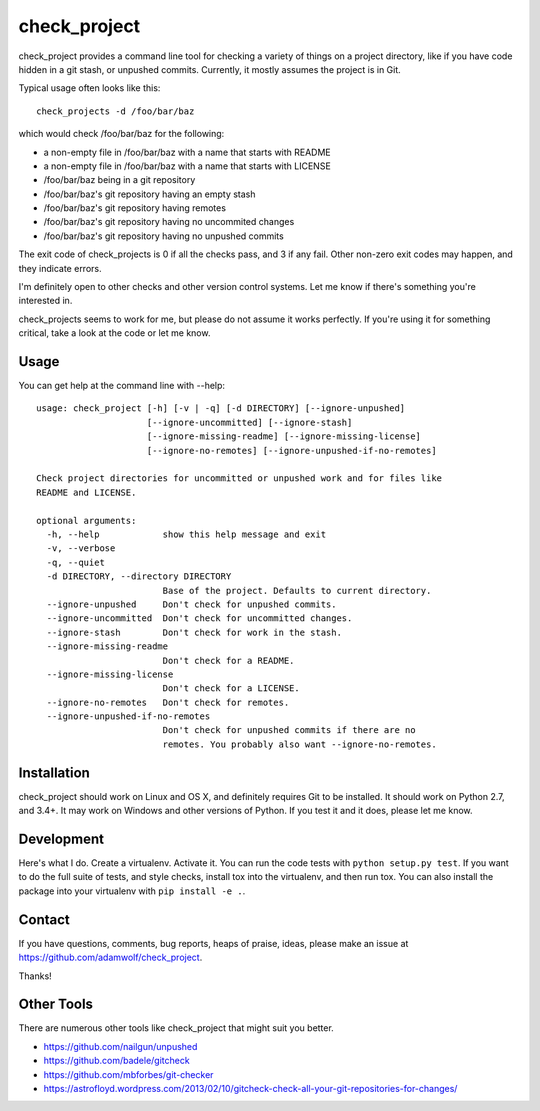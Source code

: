 ==============
check_project
==============

check_project provides a command line tool for checking a variety
of things on a project directory, like if you have code hidden in
a git stash, or unpushed commits.  Currently, it mostly assumes
the project is in Git.

Typical usage often looks like this::

    check_projects -d /foo/bar/baz

which would check /foo/bar/baz for the following:

* a non-empty file in /foo/bar/baz with a name that starts with README
* a non-empty file in /foo/bar/baz with a name that starts with LICENSE
* /foo/bar/baz being in a git repository
* /foo/bar/baz's git repository having an empty stash
* /foo/bar/baz's git repository having remotes
* /foo/bar/baz's git repository having no uncommited changes
* /foo/bar/baz's git repository having no unpushed commits

The exit code of check_projects is 0 if all the checks pass, and 3 if any fail.
Other non-zero exit codes may happen, and they indicate errors.

I'm definitely open to other checks and other version control systems.  Let me know if there's
something you're interested in.

check_projects seems to work for me, but please do not assume it works perfectly.  If you're
using it for something critical, take a look at the code or let me know.

Usage
=====

You can get help at the command line with --help::

    usage: check_project [-h] [-v | -q] [-d DIRECTORY] [--ignore-unpushed]
                         [--ignore-uncommitted] [--ignore-stash]
                         [--ignore-missing-readme] [--ignore-missing-license]
                         [--ignore-no-remotes] [--ignore-unpushed-if-no-remotes]

    Check project directories for uncommitted or unpushed work and for files like
    README and LICENSE.

    optional arguments:
      -h, --help            show this help message and exit
      -v, --verbose
      -q, --quiet
      -d DIRECTORY, --directory DIRECTORY
                            Base of the project. Defaults to current directory.
      --ignore-unpushed     Don't check for unpushed commits.
      --ignore-uncommitted  Don't check for uncommitted changes.
      --ignore-stash        Don't check for work in the stash.
      --ignore-missing-readme
                            Don't check for a README.
      --ignore-missing-license
                            Don't check for a LICENSE.
      --ignore-no-remotes   Don't check for remotes.
      --ignore-unpushed-if-no-remotes
                            Don't check for unpushed commits if there are no
                            remotes. You probably also want --ignore-no-remotes.

Installation
============

check_project should work on Linux and OS X, and definitely requires Git
to be installed.  It should work on Python 2.7, and 3.4+.  It may work on 
Windows and other versions of Python.  If you test it and it does, please let
me know.

Development
===========

Here's what I do.  Create a virtualenv.  Activate it.
You can run the code tests with ``python setup.py test``.
If you want to do the full suite of tests, and style checks,
install tox into the virtualenv, and then run tox.  You can
also install the package into your virtualenv with
``pip install -e .``.

Contact
=======
If you have questions, comments, bug reports, heaps of praise, ideas,
please make an issue at https://github.com/adamwolf/check_project.

Thanks!

Other Tools
===========

There are numerous other tools like check_project that might suit you better.

* https://github.com/nailgun/unpushed

* https://github.com/badele/gitcheck

* https://github.com/mbforbes/git-checker

* https://astrofloyd.wordpress.com/2013/02/10/gitcheck-check-all-your-git-repositories-for-changes/


